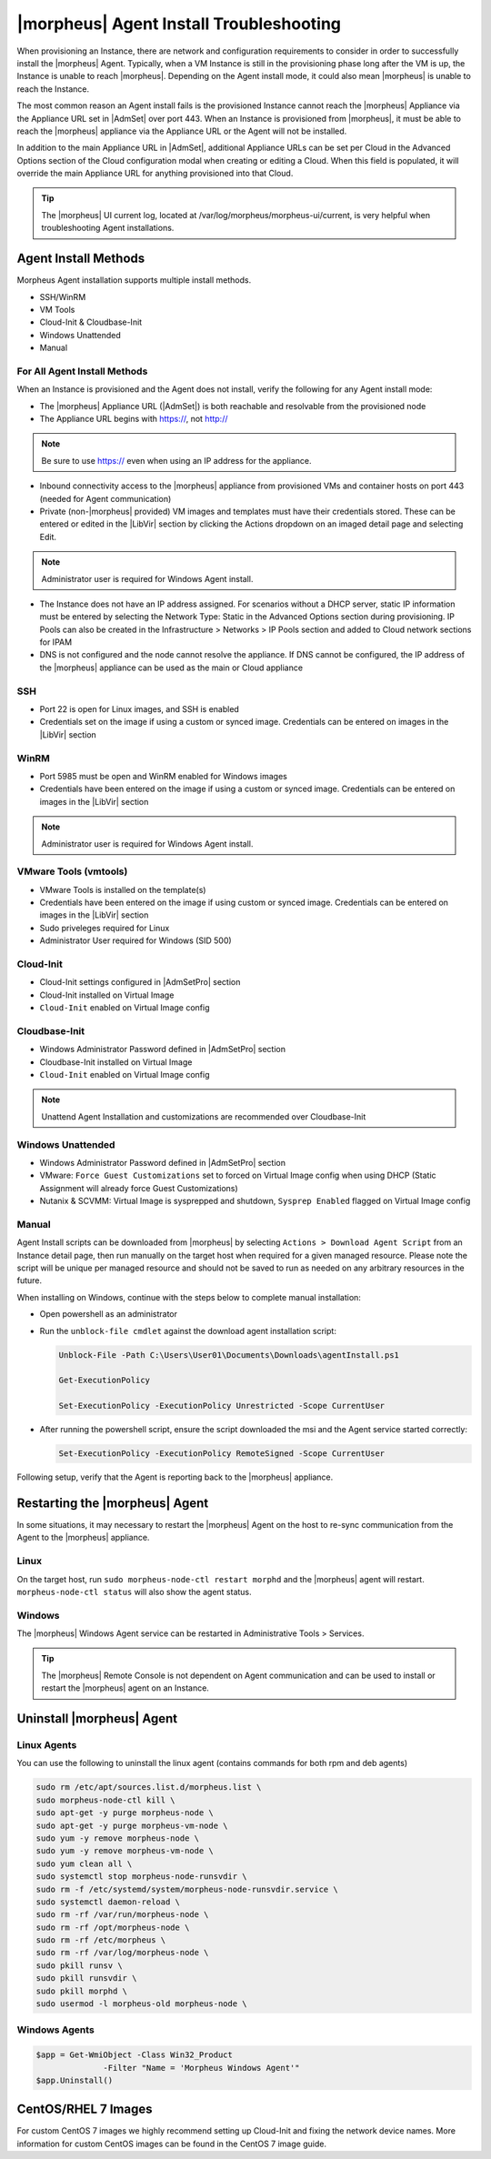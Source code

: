|morpheus| Agent Install Troubleshooting
========================================

When provisioning an Instance, there are network and configuration requirements to consider in order to successfully install the |morpheus| Agent. Typically, when a VM Instance is still in the provisioning phase long after the VM is up, the Instance is unable to reach |morpheus|. Depending on the Agent install mode, it could also mean |morpheus| is unable to reach the Instance.

The most common reason an Agent install fails is the provisioned Instance cannot reach the |morpheus| Appliance via the Appliance URL set in |AdmSet| over port 443. When an Instance is provisioned from |morpheus|, it must be able to reach the |morpheus| appliance via the Appliance URL or the Agent will not be installed.

.. image:: /images/agent-7c9a2.png

In addition to the main Appliance URL in |AdmSet|, additional Appliance URLs can be set per Cloud in the Advanced Options section of the Cloud configuration modal when creating or editing a Cloud. When this field is populated, it will override the main Appliance URL for anything provisioned into that Cloud.

.. TIP:: The |morpheus| UI current log, located at /var/log/morpheus/morpheus-ui/current, is very helpful when troubleshooting Agent installations.

Agent Install Methods
---------------------

Morpheus Agent installation supports multiple install methods.

- SSH/WinRM
- VM Tools
- Cloud-Init & Cloudbase-Init
- Windows Unattended
- Manual

For All Agent Install Methods
^^^^^^^^^^^^^^^^^^^^^^^^^^^^^

When an Instance is provisioned and the Agent does not install, verify the following for any Agent install mode:

* The |morpheus| Appliance URL (|AdmSet|) is both reachable and resolvable from the provisioned node
* The Appliance URL begins with https://, not http://

.. NOTE:: Be sure to use https:// even when using an IP address for the appliance.

* Inbound connectivity access to the |morpheus| appliance from provisioned VMs and container hosts on port 443 (needed for Agent communication)

* Private (non-|morpheus| provided) VM images and templates must have their credentials stored. These can be entered or edited in the |LibVir| section by clicking the Actions dropdown on an imaged detail page and selecting Edit.

.. NOTE:: Administrator user is required for Windows Agent install.

* The Instance does not have an IP address assigned. For scenarios without a DHCP server, static IP information must be entered by selecting the Network Type: Static in the Advanced Options section during provisioning. IP Pools can also be created in the Infrastructure > Networks > IP Pools section and added to Cloud network sections for IPAM

* DNS is not configured and the node cannot resolve the appliance. If DNS cannot be configured, the IP address of the |morpheus| appliance can be used as the main or Cloud appliance

SSH
^^^

* Port 22 is open for Linux images, and SSH is enabled

* Credentials set on the image if using a custom or synced image. Credentials can be entered on images in the |LibVir| section

WinRM
^^^^^

* Port 5985 must be open and WinRM enabled for Windows images
* Credentials have been entered on the image if using a custom or synced image. Credentials can be entered on images in the |LibVir| section

.. NOTE:: Administrator user is required for Windows Agent install.

VMware Tools (vmtools)
^^^^^^^^^^^^^^^^^^^^^^

* VMware Tools is installed on the template(s)
* Credentials have been entered on the image if using custom or synced image. Credentials can be entered on images in the |LibVir| section
* Sudo priveleges required for Linux
* Administrator User required for Windows (SID 500)

Cloud-Init
^^^^^^^^^^

* Cloud-Init settings configured in |AdmSetPro| section
* Cloud-Init installed on Virtual Image
* ``Cloud-Init`` enabled on Virtual Image config

Cloudbase-Init
^^^^^^^^^^^^^^

* Windows Administrator Password defined in |AdmSetPro| section
* Cloudbase-Init installed on Virtual Image
* ``Cloud-Init`` enabled on Virtual Image config

.. note:: Unattend Agent Installation and customizations are recommended over Cloudbase-Init

Windows Unattended
^^^^^^^^^^^^^^^^^^

* Windows Administrator Password defined in |AdmSetPro| section
* VMware: ``Force Guest Customizations`` set to forced on Virtual Image config when using DHCP (Static Assignment will already force Guest Customizations)
* Nutanix & SCVMM: Virtual Image is sysprepped and shutdown, ``Sysprep Enabled`` flagged on Virtual Image config

Manual
^^^^^^

Agent Install scripts can be downloaded from |morpheus| by selecting ``Actions > Download Agent Script`` from an Instance detail page, then run manually on the target host when required for a given managed resource. Please note the script will be unique per managed resource and should not be saved to run as needed on any arbitrary resources in the future.

When installing on Windows, continue with the steps below to complete manual installation:

* Open powershell as an administrator
* Run the ``unblock-file cmdlet`` against the download agent installation script:

  .. code-block:: bash

    Unblock-File -Path C:\Users\User01\Documents\Downloads\agentInstall.ps1

    Get-ExecutionPolicy

    Set-ExecutionPolicy -ExecutionPolicy Unrestricted -Scope CurrentUser

* After running the powershell script, ensure the script downloaded the msi and the Agent service started correctly:

  .. code-block:: bash

    Set-ExecutionPolicy -ExecutionPolicy RemoteSigned -Scope CurrentUser

Following setup, verify that the Agent is reporting back to the |morpheus| appliance.

Restarting the |morpheus| Agent
-------------------------------

In some situations, it may necessary to restart the |morpheus| Agent on the host to re-sync communication from the Agent to the |morpheus| appliance.

Linux
^^^^^

On the target host, run ``sudo morpheus-node-ctl restart morphd`` and the |morpheus| agent will restart. ``morpheus-node-ctl status`` will also show the agent status.

Windows
^^^^^^^

The |morpheus| Windows Agent service can be restarted in Administrative Tools > Services.

.. TIP:: The |morpheus| Remote Console is not dependent on Agent communication and can be used to install or restart the |morpheus| agent on an Instance.

Uninstall |morpheus| Agent
--------------------------

Linux Agents
^^^^^^^^^^^^

You can use the following to uninstall the linux agent (contains commands for both rpm and deb agents)

.. code-block:: bash

  sudo rm /etc/apt/sources.list.d/morpheus.list \
  sudo morpheus-node-ctl kill \
  sudo apt-get -y purge morpheus-node \
  sudo apt-get -y purge morpheus-vm-node \
  sudo yum -y remove morpheus-node \
  sudo yum -y remove morpheus-vm-node \
  sudo yum clean all \
  sudo systemctl stop morpheus-node-runsvdir \
  sudo rm -f /etc/systemd/system/morpheus-node-runsvdir.service \
  sudo systemctl daemon-reload \
  sudo rm -rf /var/run/morpheus-node \
  sudo rm -rf /opt/morpheus-node \
  sudo rm -rf /etc/morpheus \
  sudo rm -rf /var/log/morpheus-node \
  sudo pkill runsv \
  sudo pkill runsvdir \
  sudo pkill morphd \
  sudo usermod -l morpheus-old morpheus-node \

Windows Agents
^^^^^^^^^^^^^^

.. code-block:: bash

  $app = Get-WmiObject -Class Win32_Product
                -Filter "Name = 'Morpheus Windows Agent'"
  $app.Uninstall()


CentOS/RHEL 7 Images
--------------------

For custom CentOS 7 images we highly recommend setting up Cloud-Init and fixing the network device names. More information for custom CentOS images can be found in the CentOS 7 image guide.
